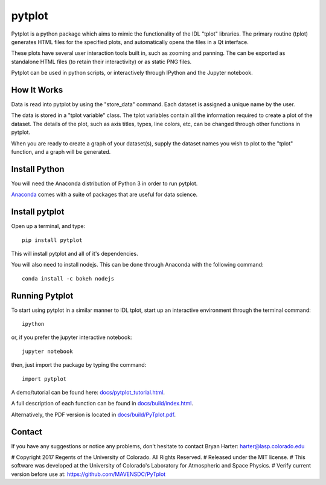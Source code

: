 
##########
pytplot
##########

Pytplot is a python package which aims to mimic the functionality of the IDL "tplot" libraries.  The primary routine (tplot) generates HTML files for the specified plots, and automatically opens the files in a Qt interface.   

These plots have several user interaction tools built in, such as zooming and panning.  The can be exported as standalone HTML files (to retain their interactivity) or as static PNG files.    

Pytplot can be used in python scripts, or interactively through IPython and the Jupyter notebook.  

How It Works
=============

Data is read into pytplot by using the "store_data" command.  Each dataset is assigned a unique name by the user.  

The data is stored in a "tplot variable" class.  The tplot variables contain all the information required to create a plot of the dataset.  The details of the plot, such as axis titles, types, line colors, etc, can be changed through other functions in pytplot.  

When you are ready to create a graph of your dataset(s), supply the dataset names you wish to plot to the "tplot" function, and a graph will be generated.   



Install Python
=============

You will need the Anaconda distribution of Python 3 in order to run pytplot.  

`Anaconda <https://www.continuum.io/downloads/>`_ comes with a suite of packages that are useful for data science. 


Install pytplot
=============

Open up a terminal, and type::

	pip install pytplot
	
This will install pytplot and all of it's dependencies.  

You will also need to install nodejs.  This can be done through Anaconda with the following command::

	conda install -c bokeh nodejs

Running Pytplot
=============

To start using pytplot in a similar manner to IDL tplot, start up an interactive environment through the terminal command::

	ipython 
	
or, if you prefer the jupyter interactive notebook::

	jupyter notebook
	
then, just import the package by typing the command::

	import pytplot

A demo/tutorial can be found here: `docs/pytplot_tutorial.html <http://htmlpreview.github.com/?https://github.com/MAVENSDC/PyTplot/blob/master/docs/pytplot_tutorial.html>`_.
	
A full description of each function can be found in `docs/build/index.html <http://htmlpreview.github.com/?https://github.com/MAVENSDC/PyTplot/blob/master/docs/build/index.html>`_.

Alternatively, the PDF version is located in `docs/build/PyTplot.pdf <https://github.com/MAVENSDC/PyTplot/blob/master/docs/build/PyTplot.pdf>`_.

Contact
=============

If you have any suggestions or notice any problems, don't hesitate to contact Bryan Harter: harter@lasp.colorado.edu 


# Copyright 2017 Regents of the University of Colorado. All Rights Reserved.
# Released under the MIT license.
# This software was developed at the University of Colorado's Laboratory for Atmospheric and Space Physics.
# Verify current version before use at: https://github.com/MAVENSDC/PyTplot